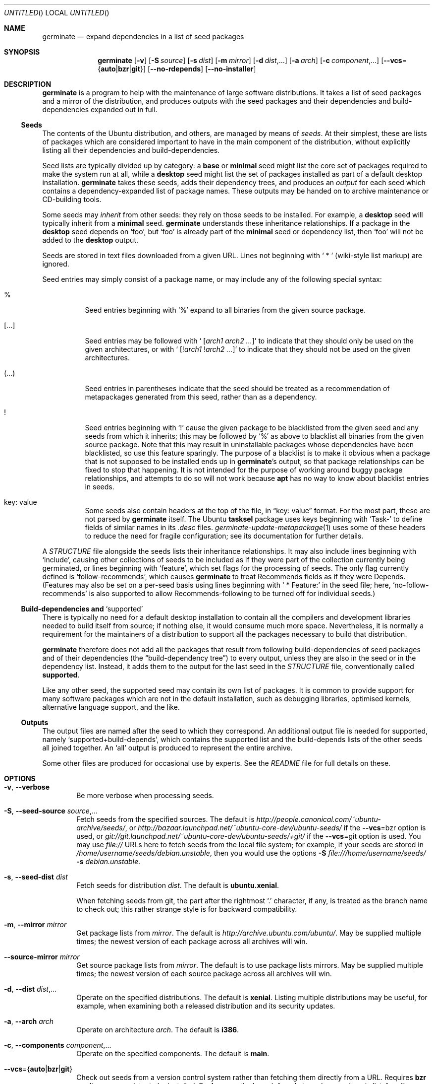 .Dd May 27, 2005
.Os Ubuntu
.ds volume-operating-system Ubuntu
.Dt GERMINATE 1
.Sh NAME
.Nm germinate
.Nd expand dependencies in a list of seed packages
.Sh SYNOPSIS
.Nm
.Op Fl v
.Op Fl S Ar source
.Op Fl s Ar dist
.Op Fl m Ar mirror
.Op Fl d Ar dist Ns \&,...
.Op Fl a Ar arch
.Op Fl c Ar component Ns \&,...
.Op Fl Fl vcs Ns = Ns Brq Li auto Ns | Ns Li bzr Ns | Ns Li git
.Op Fl Fl no\-rdepends
.Op Fl Fl no\-installer
.Sh DESCRIPTION
.Nm
is a program to help with the maintenance of large software distributions.
It takes a list of seed packages and a mirror of the distribution, and
produces outputs with the seed packages and their dependencies and
build-dependencies expanded out in full.
.Ss Seeds
The contents of the Ubuntu distribution, and others, are managed by means of
.Em seeds .
At their simplest, these are lists of packages which are considered
important to have in the main component of the distribution, without
explicitly listing all their dependencies and build-dependencies.
.Pp
Seed lists are typically divided up by category: a
.Li base
or
.Li minimal
seed might list the core set of packages required to make the system run at
all, while a
.Li desktop
seed might list the set of packages installed as part of a default desktop
installation.
.Nm
takes these seeds, adds their dependency trees, and produces an
.Em output
for each seed which contains a dependency-expanded list of package names.
These outputs may be handed on to archive maintenance or CD-building tools.
.Pp
Some seeds may
.Em inherit
from other seeds: they rely on those seeds to be installed.
For example, a
.Li desktop
seed will typically inherit from a
.Li minimal
seed.
.Nm
understands these inheritance relationships.
If a package in the
.Li desktop
seed depends on
.Sq foo ,
but
.Sq foo
is already part of the
.Li minimal
seed or dependency list, then
.Sq foo
will not be added to the
.Li desktop
output.
.Pp
Seeds are stored in text files downloaded from a given URL.
Lines not beginning with
.Sq "\ *\ "
(wiki-style list markup) are ignored.
.Pp
Seed entries may simply consist of a package name, or may include any of the
following special syntax:
.Bl -tag -width 6n
.It %
Seed entries beginning with
.Sq %
expand to all binaries from the given source package.
.It [...]
Seed entries may be followed with
.Sq " [" Ns Ar arch1 Ar arch2 ... Ns \&]
to indicate that they should only be used on the given architectures, or with
.Sq " [!" Ns Ar arch1 No ! Ns Ar arch2 ... Ns \&]
to indicate that they should not be used on the given architectures.
.It (...)
Seed entries in parentheses indicate that the seed should be treated as a
recommendation of metapackages generated from this seed, rather than as a
dependency.
.It !
Seed entries beginning with
.Sq \&!
cause the given package to be blacklisted from the given seed and any seeds
from which it inherits; this may be followed by
.Sq %
as above to blacklist all binaries from the given source package.
Note that this may result in uninstallable packages whose dependencies have
been blacklisted, so use this feature sparingly.
The purpose of a blacklist is to make it obvious when a package that is not
supposed to be installed ends up in
.Nm Ns 's
output, so that package relationships can be fixed to stop that happening.
It is not intended for the purpose of working around buggy package
relationships, and attempts to do so will not work because
.Ic apt
has no way to know about blacklist entries in seeds.
.It key: value
Some seeds also contain headers at the top of the file, in
.Dq key: value
format.
For the most part, these are not parsed by
.Nm
itself.
The Ubuntu
.Ic tasksel
package uses keys beginning with
.Sq Task\-
to define fields of similar names in its
.Pa .desc
files.
.Xr germinate\-update\-metapackage 1
uses some of these headers to reduce the need for fragile configuration;
see its documentation for further details.
.El
.Pp
A
.Pa STRUCTURE
file alongside the seeds lists their inheritance relationships.
It may also include lines beginning with
.Sq include ,
causing other collections of seeds to be included as if they were part of
the collection currently being germinated, or lines beginning with
.Sq feature ,
which set flags for the processing of seeds.
The only flag currently defined is
.Sq follow\-recommends ,
which causes
.Nm
to treat Recommends fields as if they were Depends.
(Features may also be set on a per-seed basis using lines beginning with
.Sq "\ *\ Feature:"
in the seed file; here,
.Sq no\-follow\-recommends
is also supported to allow Recommends-following to be turned off for
individual seeds.)
.Ss Build-dependencies and Sq supported
There is typically no need for a default desktop installation to contain all
the compilers and development libraries needed to build itself from source;
if nothing else, it would consume much more space.
Nevertheless, it is normally a requirement for the maintainers of a
distribution to support all the packages necessary to build that
distribution.
.Pp
.Nm
therefore does not add all the packages that result from following
build-dependencies of seed packages and of their dependencies (the
.Dq build-dependency tree )
to every output, unless they are also in the seed or in the dependency list.
Instead, it adds them to the output for the last seed in the
.Pa STRUCTURE
file, conventionally called
.Li supported .
.Pp
Like any other seed, the supported seed may contain its own list of
packages.
It is common to provide support for many software packages which are not in
the default installation, such as debugging libraries, optimised kernels,
alternative language support, and the like.
.Ss Outputs
The output files are named after the seed to which they correspond.
An additional output file is needed for supported, namely
.Sq supported+build\-depends ,
which contains the supported list and the build-depends lists of the other
seeds all joined together.
An
.Sq all
output is produced to represent the entire archive.
.Pp
Some other files are produced for occasional use by experts.
See the
.Pa README
file for full details on these.
.Sh OPTIONS
.Bl -tag -width 4n
.It Xo Fl v ,
.Fl Fl verbose
.Xc
Be more verbose when processing seeds.
.It Xo Fl S ,
.Fl Fl seed\-source Ar source Ns \&,...
.Xc
Fetch seeds from the specified sources.
The default is
.Pa http://people.canonical.com/~ubuntu-archive/seeds/ ,
or
.Pa http://bazaar.launchpad.net/~ubuntu-core-dev/ubuntu-seeds/
if the
.Fl Fl vcs Ns = Ns bzr
option is used, or
.Pa git://git.launchpad.net/~ubuntu-core-dev/ubuntu-seeds/+git/
if the
.Fl Fl vcs Ns = Ns git
option is used.
You may use
.Pa file://
URLs here to fetch seeds from the local file system; for example, if your
seeds are stored in
.Pa /home/username/seeds/debian.unstable ,
then you would use the options
.Fl S Ar file:///home/username/seeds/
.Fl s Ar debian.unstable .
.It Xo Fl s ,
.Fl Fl seed\-dist Ar dist
.Xc
Fetch seeds for distribution
.Ar dist .
The default is
.Li ubuntu.xenial .
.Pp
When fetching seeds from git, the part after the rightmost
.Sq \&.
character, if any, is treated as the branch name to check out; this rather
strange style is for backward compatibility.
.It Xo Fl m ,
.Fl Fl mirror Ar mirror
.Xc
Get package lists from
.Ar mirror .
The default is
.Pa http://archive.ubuntu.com/ubuntu/ .
May be supplied multiple times; the newest version of each package across
all archives will win.
.It Fl Fl source\-mirror Ar mirror
Get source package lists from
.Ar mirror .
The default is to use package lists mirrors.
May be supplied multiple times; the newest version of each source package
across all archives will win.
.It Xo Fl d ,
.Fl Fl dist Ar dist Ns \&,...
.Xc
Operate on the specified distributions.
The default is
.Li xenial .
Listing multiple distributions may be useful, for example, when examining
both a released distribution and its security updates.
.It Xo Fl a ,
.Fl Fl arch Ar arch
.Xc
Operate on architecture
.Ar arch .
The default is
.Li i386 .
.It Xo Fl c ,
.Fl Fl components Ar component Ns \&,...
.Xc
Operate on the specified components.
The default is
.Li main .
.It Fl Fl vcs Ns = Ns Brq Li auto Ns | Ns Li bzr Ns | Ns Li git
Check out seeds from a version control system rather than fetching them
directly from a URL.
Requires
.Ic bzr
or
.Ic git ,
as appropriate, to be installed.
For
.Ic bzr ,
use the branch found at
.Ar seed\-source Ns / Ns Ar seed\-dist ;
for
.Ic git ,
remove the part after the rightmost
.Sq \&.
character of
.Ar seed\-dist
and use it as the branch name to check out from
.Ar seed\-source Ns / Ns Ar remainder\-of\-seed\-dist .
For
.Ic auto ,
guess the version control system to use from
.Ar seed\-source
(trying both in ambiguous cases) and then proceed as above.
.It Fl Fl bzr
Check out seeds from the
.Ic bzr
branch found at
.Ar seed\-source Ns / Ns Ar seed\-dist
rather than fetching them directly from a URL.
Requires
.Ic bzr
to be installed.
This option is deprecated and is retained for backward compatibility; use
.Fl Fl vcs Ns = Ns bzr
instead.
.It Fl Fl no\-rdepends
Disable reverse-dependency calculations.
These calculations cause a large number of small files to be written out in
the
.Pa rdepends/
directory, and may take some time.
.It Fl Fl no\-installer
Do not consider debian-installer udeb packages.
While generally not the desired outcome, sometimes you might wish to omit consideration of installer packages when processing your seeds, perhaps if sending the output directly to the package manager on an already-installed system.
.It Fl Fl seed\-packages Ar parent Ns / Ns Ar pkg Ns \&,...
Treat each
.Ar pkg
as a seed by itself, inheriting from
.Ar parent
(i.e. assuming that all packages in the
.Ar parent
seed are already installed while calculating the additional dependencies of
.Ar pkg ) .
This allows the use of
.Nm
to calculate the dependencies of individual extra packages.
For example,
.Fl Fl seed\-packages Ar desktop Ns / Ns Ar epiphany\-browser
will create an
.Pa epiphany\-browser
output file listing the additional packages that need to be installed over
and above the
.Ar desktop
seed in order to install
.Ar epiphany\-browser .
.El
.Sh BUGS
The wiki-style markup in seeds was inherited from an early implementation,
and is a wart.
.Pp
.Nm
can sometimes be confused by complicated situations involving the order in
which it encounters dependencies on virtual packages.
Explicit entries in seeds may be required to work around this.
.Pp
Handling of installer packages (udebs) is complicated, poorly documented,
and doesn't always work quite right: in particular, packages aren't demoted
to the supported seed when they should be.
.Sh AUTHORS
.An Scott James Remnant Aq scott@canonical.com
.An Colin Watson Aq cjwatson@canonical.com
.Pp
.An -nosplit
.Nm
is copyright \(co 2004, 2005, 2006, 2007, 2008
.An Canonical Ltd .
See the GNU General Public License version 2 or later for copying
conditions.
A copy of the GNU General Public License is available in
.Pa /usr/share/common\-licenses/GPL .
